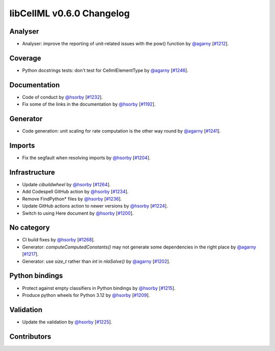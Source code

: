 libCellML v0.6.0 Changelog
==========================

Analyser
--------

* Analyser: improve the reporting of unit-related issues with the pow() function by `@agarny <https://github.com/agarny>`_ [`#1212 <https://github.com/cellml/libcellml/pull/1212>`_].

Coverage
--------

* Python docstrings tests: don't test for CellmlElementType by `@agarny <https://github.com/agarny>`_ [`#1246 <https://github.com/cellml/libcellml/pull/1246>`_].

Documentation
-------------

* Code of conduct by `@hsorby <https://github.com/hsorby>`_ [`#1232 <https://github.com/cellml/libcellml/pull/1232>`_].
* Fix some of the links in the documentation by `@hsorby <https://github.com/hsorby>`_ [`#1192 <https://github.com/cellml/libcellml/pull/1192>`_].

Generator
---------

* Code generation: unit scaling for rate computation is the other way round by `@agarny <https://github.com/agarny>`_ [`#1241 <https://github.com/cellml/libcellml/pull/1241>`_].

Imports
-------

* Fix the segfault when resolving imports by `@hsorby <https://github.com/hsorby>`_ [`#1204 <https://github.com/cellml/libcellml/pull/1204>`_].

Infrastructure
--------------

* Update `cibuildwheel` by `@hsorby <https://github.com/hsorby>`_ [`#1264 <https://github.com/cellml/libcellml/pull/1264>`_].
* Add Codespell GitHub action by `@hsorby <https://github.com/hsorby>`_ [`#1234 <https://github.com/cellml/libcellml/pull/1234>`_].
* Remove FindPython* files by `@hsorby <https://github.com/hsorby>`_ [`#1236 <https://github.com/cellml/libcellml/pull/1236>`_].
* Update GitHub actions action to newer versions by `@hsorby <https://github.com/hsorby>`_ [`#1224 <https://github.com/cellml/libcellml/pull/1224>`_].
* Switch to using Here document by `@hsorby <https://github.com/hsorby>`_ [`#1200 <https://github.com/cellml/libcellml/pull/1200>`_].

No category
-----------

* CI build fixes by `@hsorby <https://github.com/hsorby>`_ [`#1268 <https://github.com/cellml/libcellml/pull/1268>`_].
* Generator: `computeComputedConstants()` may not generate some dependencies in the right place by `@agarny <https://github.com/agarny>`_ [`#1217 <https://github.com/cellml/libcellml/pull/1217>`_].
* Generator: use `size_t` rather than `int` in `nlaSolve()` by `@agarny <https://github.com/agarny>`_ [`#1202 <https://github.com/cellml/libcellml/pull/1202>`_].

Python bindings
---------------

* Protect against empty classifiers in Python bindings by `@hsorby <https://github.com/hsorby>`_ [`#1215 <https://github.com/cellml/libcellml/pull/1215>`_].
* Produce python wheels for Python 3.12 by `@hsorby <https://github.com/hsorby>`_ [`#1209 <https://github.com/cellml/libcellml/pull/1209>`_].

Validation
----------

* Update the validation  by `@hsorby <https://github.com/hsorby>`_ [`#1225 <https://github.com/cellml/libcellml/pull/1225>`_].

Contributors
------------

.. image:: https://avatars.githubusercontent.com/u/778048?v=4
   :target: https://github.com/hsorby
   :height: 32
   :width: 32
.. image:: https://avatars.githubusercontent.com/u/602265?v=4
   :target: https://github.com/agarny
   :height: 32
   :width: 32
